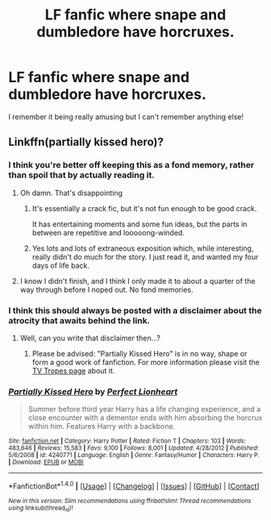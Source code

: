 #+TITLE: LF fanfic where snape and dumbledore have horcruxes.

* LF fanfic where snape and dumbledore have horcruxes.
:PROPERTIES:
:Author: twentiesgirl
:Score: 3
:DateUnix: 1490267827.0
:DateShort: 2017-Mar-23
:FlairText: Request
:END:
I remember it being really amusing but I can't remember anything else!


** Linkffn(partially kissed hero)?
:PROPERTIES:
:Author: t1mepiece
:Score: 3
:DateUnix: 1490268335.0
:DateShort: 2017-Mar-23
:END:

*** I think you're better off keeping this as a fond memory, rather than spoil that by actually reading it.
:PROPERTIES:
:Author: Slindish
:Score: 15
:DateUnix: 1490268615.0
:DateShort: 2017-Mar-23
:END:

**** Oh damn. That's disappointing
:PROPERTIES:
:Author: twentiesgirl
:Score: 3
:DateUnix: 1490269025.0
:DateShort: 2017-Mar-23
:END:

***** It's essentially a crack fic, but it's not fun enough to be good crack.

It has entertaining moments and some fun ideas, but the parts in between are repetitive and looooong-winded.
:PROPERTIES:
:Author: Slindish
:Score: 8
:DateUnix: 1490270278.0
:DateShort: 2017-Mar-23
:END:


***** Yes lots and lots of extraneous exposition which, while interesting, really didn't do much for the story. I just read it, and wanted my four days of life back.
:PROPERTIES:
:Author: Pooquey
:Score: 1
:DateUnix: 1490277820.0
:DateShort: 2017-Mar-23
:END:


**** I know I didn't finish, and I think I only made it to about a quarter of the way through before I noped out. No fond memories.
:PROPERTIES:
:Author: t1mepiece
:Score: 2
:DateUnix: 1490309519.0
:DateShort: 2017-Mar-24
:END:


*** I think this should always be posted with a disclaimer about the atrocity that awaits behind the link.
:PROPERTIES:
:Author: UndeadBBQ
:Score: 8
:DateUnix: 1490269616.0
:DateShort: 2017-Mar-23
:END:

**** Well, can you write that disclaimer then...?
:PROPERTIES:
:Author: raddaya
:Score: 2
:DateUnix: 1490278345.0
:DateShort: 2017-Mar-23
:END:

***** Please be advised: "Partially Kissed Hero" is in no way, shape or form a good work of fanfiction. For more information please visit the [[http://tvtropes.org/pmwiki/pmwiki.php/Fanfic/PartiallyKissedHero][TV Tropes page]] about it.
:PROPERTIES:
:Author: UndeadBBQ
:Score: 8
:DateUnix: 1490279655.0
:DateShort: 2017-Mar-23
:END:


*** [[http://www.fanfiction.net/s/4240771/1/][*/Partially Kissed Hero/*]] by [[https://www.fanfiction.net/u/1318171/Perfect-Lionheart][/Perfect Lionheart/]]

#+begin_quote
  Summer before third year Harry has a life changing experience, and a close encounter with a dementor ends with him absorbing the horcrux within him. Features Harry with a backbone.
#+end_quote

^{/Site/: [[http://www.fanfiction.net/][fanfiction.net]] *|* /Category/: Harry Potter *|* /Rated/: Fiction T *|* /Chapters/: 103 *|* /Words/: 483,646 *|* /Reviews/: 15,583 *|* /Favs/: 9,100 *|* /Follows/: 8,001 *|* /Updated/: 4/28/2012 *|* /Published/: 5/6/2008 *|* /id/: 4240771 *|* /Language/: English *|* /Genre/: Fantasy/Humor *|* /Characters/: Harry P. *|* /Download/: [[http://www.ff2ebook.com/old/ffn-bot/index.php?id=4240771&source=ff&filetype=epub][EPUB]] or [[http://www.ff2ebook.com/old/ffn-bot/index.php?id=4240771&source=ff&filetype=mobi][MOBI]]}

--------------

*FanfictionBot*^{1.4.0} *|* [[[https://github.com/tusing/reddit-ffn-bot/wiki/Usage][Usage]]] | [[[https://github.com/tusing/reddit-ffn-bot/wiki/Changelog][Changelog]]] | [[[https://github.com/tusing/reddit-ffn-bot/issues/][Issues]]] | [[[https://github.com/tusing/reddit-ffn-bot/][GitHub]]] | [[[https://www.reddit.com/message/compose?to=tusing][Contact]]]

^{/New in this version: Slim recommendations using/ ffnbot!slim! /Thread recommendations using/ linksub(thread_id)!}
:PROPERTIES:
:Author: FanfictionBot
:Score: 1
:DateUnix: 1490268346.0
:DateShort: 2017-Mar-23
:END:
